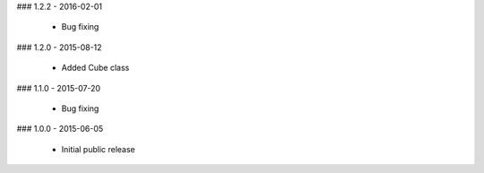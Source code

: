 ### 1.2.2 - 2016-02-01

 - Bug fixing

### 1.2.0 - 2015-08-12

 - Added Cube class

### 1.1.0 - 2015-07-20

 - Bug fixing

### 1.0.0 - 2015-06-05

 - Initial public release

